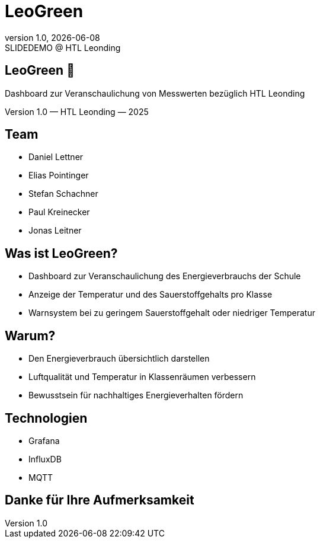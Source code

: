 = LeoGreen
:revnumber: 1.0
:revdate: {docdate}
:revremark: SLIDEDEMO @ HTL Leonding
:encoding: utf-8
:lang: de
:doctype: article
:customcss: css/presentation.css
:revealjs_width: 1408
:revealjs_height: 792
:source-highlighter: highlightjs
:highlightjs-theme: css/atom-one-light.css
:iconfont-remote!:
:iconfont-name: fonts/fontawesome/css/all
:title-slide-transition: zoom
:title-slide-transition-speed: fast

//--------------------
// TITLE SLIDE
//--------------------
[.center, .title-slide]
== LeoGreen 🌿

[.subtitle]
Dashboard zur Veranschaulichung von
Messwerten bezüglich HTL Leonding

[.footer]
Version 1.0 — HTL Leonding — 2025


//--------------------
// TEAM
//--------------------
[.lightbg, .center]
== Team

[.team-list]
* Daniel Lettner
* Elias Pointinger
* Stefan Schachner
* Paul Kreinecker
* Jonas Leitner


//--------------------
// WHAT IS LEOGREEN
//--------------------
[.lightbg]
== Was ist LeoGreen?

[.card]
* Dashboard zur Veranschaulichung des Energieverbrauchs der Schule
* Anzeige der Temperatur und des Sauerstoffgehalts pro Klasse
* Warnsystem bei zu geringem Sauerstoffgehalt oder niedriger Temperatur


//--------------------
// WHY
//--------------------
[.lightbg]
== Warum?

[.card]
* Den Energieverbrauch übersichtlich darstellen
* Luftqualität und Temperatur in Klassenräumen verbessern
* Bewusstsein für nachhaltiges Energieverhalten fördern


//--------------------
// TECHNOLOGIES
//--------------------
[.center]
== Technologien

* Grafana
* InfluxDB
* MQTT



//--------------------
// END SLIDE
//--------------------
[.center, .lightbg]
== Danke für Ihre Aufmerksamkeit
